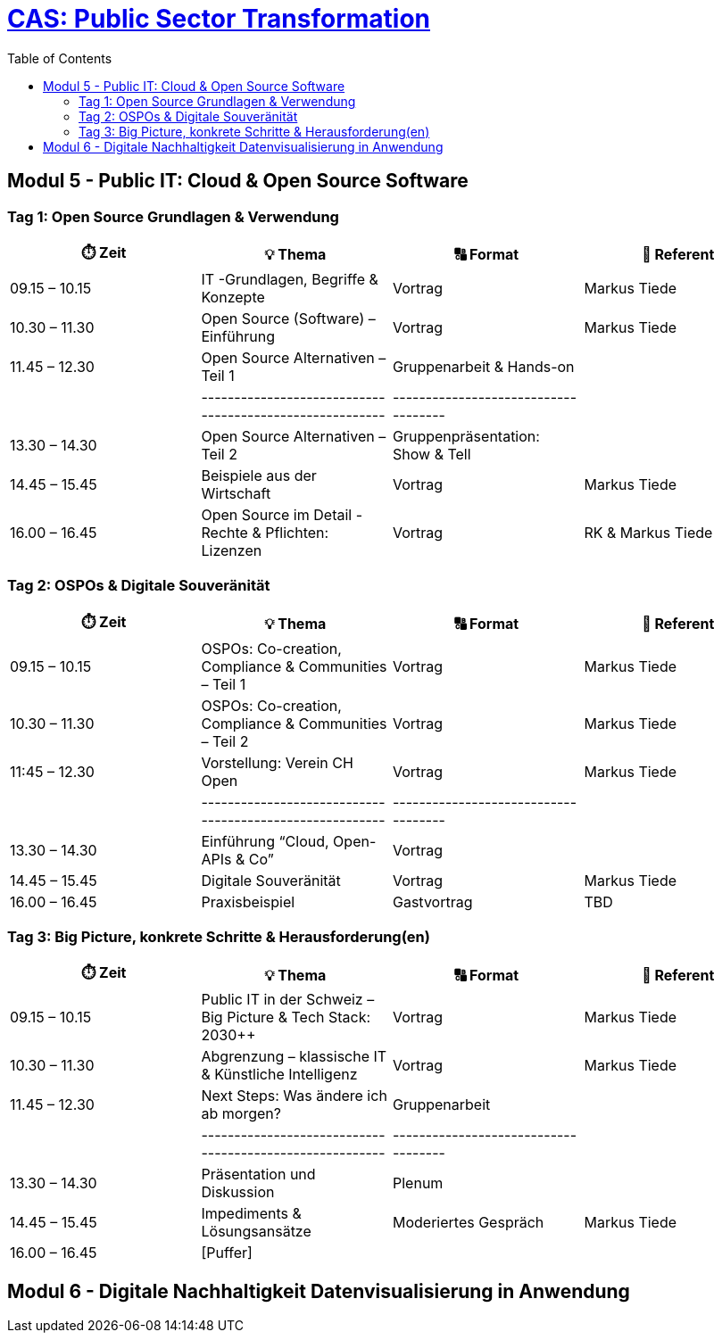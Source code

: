 = link:https://www.bfh.ch/de/weiterbildung/cas/public-sector-transformation/[CAS: Public Sector Transformation]
:toc:
:toc-placement!:

toc::[]

== Modul 5 - Public IT: Cloud & Open Source Software

=== Tag 1: Open Source Grundlagen & Verwendung

[width="100%",cols="25%,25%,25%,25%",options="header",]
|===

|⏱️ Zeit
|💡 Thema
|🔠 Format
|🧑 Referent

| 09.15 – 10.15
| IT -Grundlagen, Begriffe & Konzepte 
| Vortrag
| Markus Tiede

| 10.30 – 11.30
| Open Source (Software) – Einführung
| Vortrag
| Markus Tiede

| 11.45 – 12.30
| Open Source Alternativen – Teil 1
| Gruppenarbeit & Hands-on
| 

| 
| --------------------------------------------------------
| ------------------------------------
| 

| 13.30 – 14.30
| Open Source Alternativen – Teil 2
| Gruppenpräsentation: Show & Tell
| 

| 14.45 – 15.45
| Beispiele aus der Wirtschaft
| Vortrag
| Markus Tiede

| 16.00 – 16.45
| Open Source im Detail - Rechte & Pflichten: Lizenzen
| Vortrag
| RK & Markus Tiede

|===

=== Tag 2: OSPOs & Digitale Souveränität

[width="100%",cols="25%,25%,25%,25%",options="header",]
|===

|⏱️ Zeit
|💡 Thema
|🔠 Format
|🧑 Referent

| 09.15 – 10.15
| OSPOs: Co-creation, Compliance & Communities – Teil 1 
| Vortrag
| Markus Tiede

| 10.30 – 11.30
| OSPOs: Co-creation, Compliance & Communities – Teil 2
| Vortrag
| Markus Tiede

| 11:45 – 12.30
| Vorstellung: Verein CH Open
| Vortrag
| Markus Tiede

| 
| --------------------------------------------------------
| ------------------------------------
| 

| 13.30 – 14.30
| Einführung “Cloud, Open-APIs & Co”
| Vortrag
| 

| 14.45 – 15.45
| Digitale Souveränität
| Vortrag
| Markus Tiede

| 16.00 – 16.45
| Praxisbeispiel
| Gastvortrag
| TBD

|===

=== Tag 3: Big Picture, konkrete Schritte & Herausforderung(en)

[width="100%",cols="25%,25%,25%,25%",options="header",]
|===

|⏱️ Zeit
|💡 Thema
|🔠 Format
|🧑 Referent

| 09.15 – 10.15
| Public IT in der Schweiz – Big Picture & Tech Stack: 2030++
| Vortrag
| Markus Tiede

| 10.30 – 11.30
| Abgrenzung – klassische IT & Künstliche Intelligenz 
| Vortrag
| Markus Tiede

| 11.45 – 12.30
| Next Steps: Was ändere ich ab morgen?
| Gruppenarbeit
| 

| 
| --------------------------------------------------------
| ------------------------------------
| 

| 13.30 – 14.30
| Präsentation und Diskussion
| Plenum
| 

| 14.45 – 15.45
| Impediments & Lösungsansätze
| Moderiertes Gespräch
| Markus Tiede

| 16.00 – 16.45
| [Puffer]
| 
| 

|===

== Modul 6 - Digitale Nachhaltigkeit Datenvisualisierung in Anwendung

